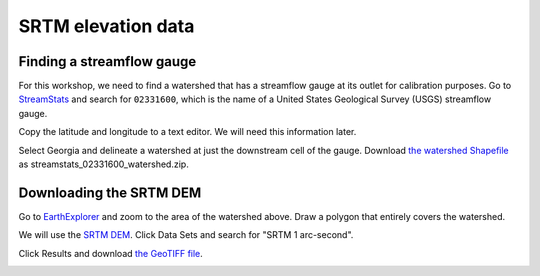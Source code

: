SRTM elevation data
===================

Finding a streamflow gauge
--------------------------

For this workshop, we need to find a watershed that has a streamflow gauge at its outlet for calibration purposes.
Go to `StreamStats <https://streamstats.usgs.gov/ss/>`_ and search for ``02331600``, which is the name of a United States Geological Survey (USGS) streamflow gauge.

.. image:: images/streamstats-02331600-gauge.png
   :align: center
   :width: 75%

Copy the latitude and longitude to a text editor.
We will need this information later.

Select Georgia and delineate a watershed at just the downstream cell of the gauge.
Download `the watershed Shapefile <https://github.com/HuidaeCho/foss4g-2021-r.topmodel-workshop/raw/master/data/streamstats_02331600_watershed.zip>`_ as streamstats_02331600_watershed.zip.

.. image:: images/streamstats-02331600-watershed.png
   :align: center
   :width: 75%

Downloading the SRTM DEM
------------------------

Go to `EarthExplorer <https://earthexplorer.usgs.gov/>`_ and zoom to the area of the watershed above.
Draw a polygon that entirely covers the watershed.

.. image:: images/earthexplorer-search-criteria.png
   :align: center
   :width: 75%

We will use the `SRTM DEM <https://www2.jpl.nasa.gov/srtm/>`_.
Click Data Sets and search for "SRTM 1 arc-second".

.. image:: images/earthexplorer-data-sets.png
   :align: center
   :width: 75%

Click Results and download `the GeoTIFF file <https://github.com/HuidaeCho/foss4g-2021-r.topmodel-workshop/raw/master/data/n34_w084_1arc_v3.tif>`_.

.. image:: images/earthexplorer-results.png
   :align: center
   :width: 75%

